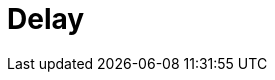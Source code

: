 :documentationPath: /plugins/actions/
:language: en_US
:page-alternativeEditUrl: https://github.com/project-hop/hop/edit/master/plugins/actions/delay/src/main/doc/delay.adoc
= Delay
